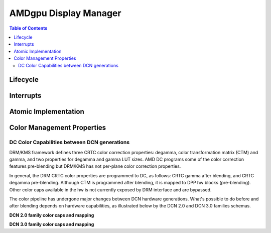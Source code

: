 ======================
AMDgpu Display Manager
======================

.. contents:: Table of Contents
    :depth: 3

.. kernel-doc:: drivers/gpu/drm/amd/display/amdgpu_dm/amdgpu_dm.c
   :doc: overview

.. kernel-doc:: drivers/gpu/drm/amd/display/amdgpu_dm/amdgpu_dm.h
   :internal:

Lifecycle
=========

.. kernel-doc:: drivers/gpu/drm/amd/display/amdgpu_dm/amdgpu_dm.c
   :doc: DM Lifecycle

.. kernel-doc:: drivers/gpu/drm/amd/display/amdgpu_dm/amdgpu_dm.c
   :functions: dm_hw_init dm_hw_fini

Interrupts
==========

.. kernel-doc:: drivers/gpu/drm/amd/display/amdgpu_dm/amdgpu_dm_irq.c
   :doc: overview

.. kernel-doc:: drivers/gpu/drm/amd/display/amdgpu_dm/amdgpu_dm_irq.c
   :internal:

.. kernel-doc:: drivers/gpu/drm/amd/display/amdgpu_dm/amdgpu_dm.c
   :functions: register_hpd_handlers dm_crtc_high_irq dm_pflip_high_irq

Atomic Implementation
=====================

.. kernel-doc:: drivers/gpu/drm/amd/display/amdgpu_dm/amdgpu_dm.c
   :doc: atomic

.. kernel-doc:: drivers/gpu/drm/amd/display/amdgpu_dm/amdgpu_dm.c
   :functions: amdgpu_dm_atomic_check amdgpu_dm_atomic_commit_tail

Color Management Properties
===========================

.. kernel-doc:: drivers/gpu/drm/amd/display/amdgpu_dm/amdgpu_dm_color.c
   :doc: overview

.. kernel-doc:: drivers/gpu/drm/amd/display/amdgpu_dm/amdgpu_dm_color.c
   :internal:


DC Color Capabilities between DCN generations
---------------------------------------------

DRM/KMS framework defines three CRTC color correction properties: degamma,
color transformation matrix (CTM) and gamma, and two properties for degamma and
gamma LUT sizes. AMD DC programs some of the color correction features
pre-blending but DRM/KMS has not per-plane color correction properties.

In general, the DRM CRTC color properties are programmed to DC, as follows:
CRTC gamma after blending, and CRTC degamma pre-blending. Although CTM is
programmed after blending, it is mapped to DPP hw blocks (pre-blending). Other
color caps available in the hw is not currently exposed by DRM interface and
are bypassed.

.. kernel-doc:: drivers/gpu/drm/amd/display/dc/dc.h
   :doc: color-management-caps

.. kernel-doc:: drivers/gpu/drm/amd/display/dc/dc.h
   :internal:

The color pipeline has undergone major changes between DCN hardware
generations. What's possible to do before and after blending depends on
hardware capabilities, as illustrated below by the DCN 2.0 and DCN 3.0 families
schemas.

**DCN 2.0 family color caps and mapping**

.. kernel-figure:: dcn2_cm_drm_current.svg

**DCN 3.0 family color caps and mapping**

.. kernel-figure:: dcn3_cm_drm_current.svg
